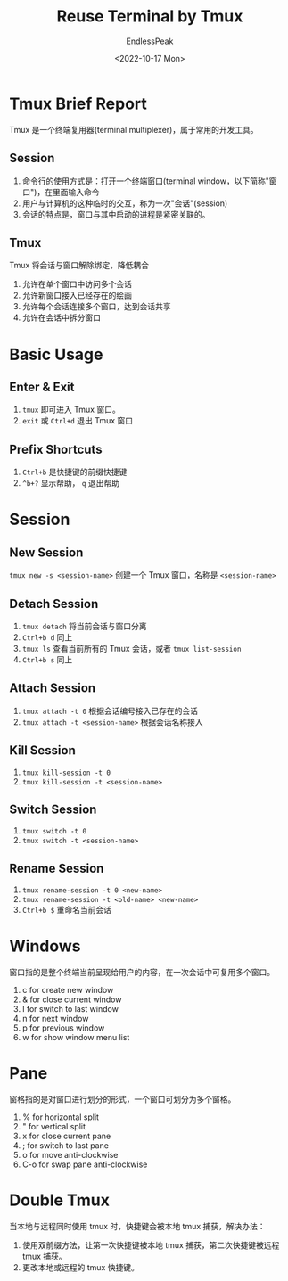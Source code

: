 #+TITLE: Reuse Terminal by Tmux
#+DATE: <2022-10-17 Mon>
#+AUTHOR: EndlessPeak
#+TOC: true
#+HIDDEN: false
#+DRAFT: false
#+WEIGHT: 5
#+Description: 本文主要介绍 Tmux 工具。

* Tmux Brief Report
Tmux 是一个终端复用器(terminal multiplexer)，属于常用的开发工具。

** Session
1. 命令行的使用方式是：打开一个终端窗口(terminal window，以下简称"窗口")，在里面输入命令
2. 用户与计算机的这种临时的交互，称为一次"会话"(session)
3. 会话的特点是，窗口与其中启动的进程是紧密关联的。

** Tmux
Tmux 将会话与窗口解除绑定，降低耦合
2. 允许在单个窗口中访问多个会话
3. 允许新窗口接入已经存在的绘画
4. 允许每个会话连接多个窗口，达到会话共享
5. 允许在会话中拆分窗口

* Basic Usage
** Enter & Exit
1. ~tmux~ 即可进入 Tmux 窗口。
2. ~exit~ 或 ~Ctrl+d~ 退出 Tmux 窗口

** Prefix Shortcuts
1. ~Ctrl+b~ 是快捷键的前缀快捷键
2. ~^b+?~ 显示帮助， ~q~ 退出帮助

* Session
** New Session
~tmux new -s <session-name>~ 创建一个 Tmux 窗口，名称是 =<session-name>=
** Detach Session
1. ~tmux detach~ 将当前会话与窗口分离
2. ~Ctrl+b d~ 同上
3. ~tmux ls~ 查看当前所有的 Tmux 会话，或者 ~tmux list-session~
4. ~Ctrl+b s~ 同上
** Attach Session
1. ~tmux attach -t 0~ 根据会话编号接入已存在的会话
2. ~tmux attach -t <session-name>~ 根据会话名称接入
** Kill Session
1. ~tmux kill-session -t 0~
2. ~tmux kill-session -t <session-name>~
** Switch Session
1. ~tmux switch -t 0~
2. ~tmux switch -t <session-name>~
** Rename Session
1. ~tmux rename-session -t 0 <new-name>~
2. ~tmux rename-session -t <old-name> <new-name>~
3. ~Ctrl+b $~ 重命名当前会话
* Windows
窗口指的是整个终端当前呈现给用户的内容，在一次会话中可复用多个窗口。

1. c for create new window
2. & for close current window
3. l for switch to last window
4. n for next window
5. p for previous window
6. w for show window menu list

* Pane
窗格指的是对窗口进行划分的形式，一个窗口可划分为多个窗格。

1. % for horizontal split
2. " for vertical split
3. x for close current pane
4. ; for switch to last pane
5. o for move anti-clockwise
6. C-o for swap pane anti-clockwise

* Double Tmux
当本地与远程同时使用 tmux 时，快捷键会被本地 tmux 捕获，解决办法：
1. 使用双前缀方法，让第一次快捷键被本地 tmux 捕获，第二次快捷键被远程 tmux 捕获。
2. 更改本地或远程的 tmux 快捷键。
